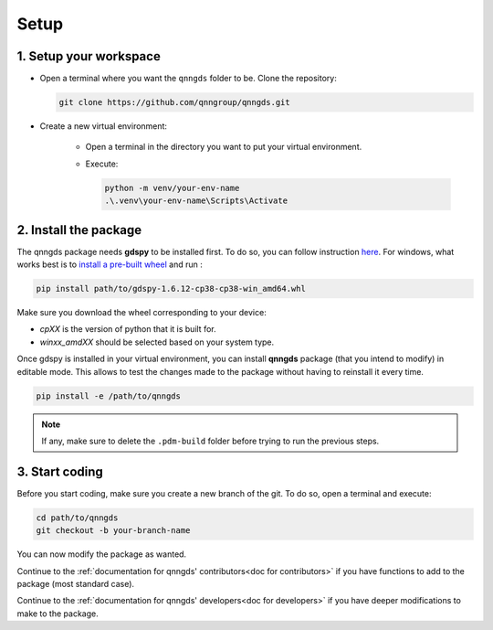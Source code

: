 .. _Setup:

Setup
=====

1. Setup your workspace
-----------------------

* Open a terminal where you want the ``qnngds`` folder to be. Clone the
  repository:

  .. code-block:: bash

      git clone https://github.com/qnngroup/qnngds.git

* Create a new virtual environment:

    * Open a terminal in the directory you want to put your virtual environment.

    * Execute:

      .. code-block:: bash

          python -m venv/your-env-name
          .\.venv\your-env-name\Scripts\Activate


2. Install the package
----------------------

The qnngds package needs **gdspy** to be installed first. To do so, you can follow
instruction `here <https://pypi.org/project/gdspy/>`_. For windows, what works
best is to `install a pre-built wheel
<https://github.com/heitzmann/gdspy/releases>`_ and run :

.. code-block:: bash

    pip install path/to/gdspy-1.6.12-cp38-cp38-win_amd64.whl

Make sure you download the wheel corresponding to your device:

* `cpXX` is the version of python that it is built for.
* `winxx_amdXX` should be selected based on your system type.

Once gdspy is installed in your virtual environment, you can install **qnngds**
package (that you intend to modify) in editable mode. This allows to test the
changes made to the package without having to reinstall it every time.

.. code-block:: bash

    pip install -e /path/to/qnngds

.. note::
    If any, make sure to delete the ``.pdm-build`` folder before trying to run the 
    previous steps.

3. Start coding
---------------

Before you start coding, make sure you create a new branch of the git. To do so,
open a terminal and execute:

.. code-block:: bash

    cd path/to/qnngds
    git checkout -b your-branch-name

You can now modify the package as wanted. 

Continue to the :ref:`documentation for qnngds' contributors<doc for
contributors>` if you have functions to add to the package (most standard case). 

Continue to the :ref:`documentation for qnngds' developers<doc for developers>`
if you have deeper modifications to make to the package.
